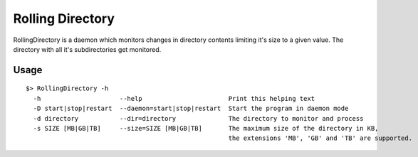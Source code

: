 =================
Rolling Directory
=================

RollingDirectory is a daemon which monitors changes in directory contents 
limiting it's size to a given value.
The directory with all it's subdirectories get monitored.

.. image:: https://secure.travis-ci.org/hirschenberger/RollingDirectory.png?branch=master


Usage
-----

::

  $> RollingDirectory -h
    -h                     --help                       Print this helping text
    -D start|stop|restart  --daemon=start|stop|restart  Start the program in daemon mode
    -d directory           --dir=directory              The directory to monitor and process
    -s SIZE [MB|GB|TB]     --size=SIZE [MB|GB|TB]       The maximum size of the directory in KB,
                                                        the extensions 'MB', 'GB' and 'TB' are supported.



